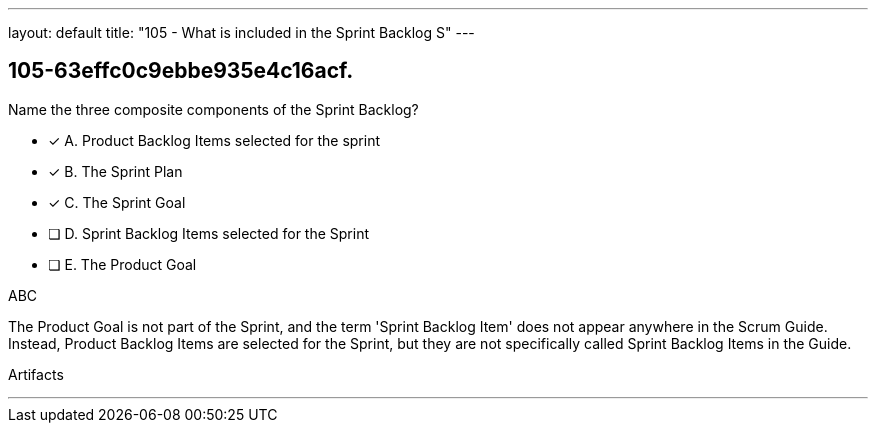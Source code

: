 ---
layout: default 
title: "105 - What is included in the Sprint Backlog S"
---


[#question]
== 105-63effc0c9ebbe935e4c16acf.

****

[#query]
--
Name the three composite components of the Sprint Backlog?
--

[#list]
--
* [*] A. Product Backlog Items selected for the sprint
* [*] B. The Sprint Plan
* [*] C. The Sprint Goal
* [ ] D. Sprint Backlog Items selected for the Sprint
* [ ] E. The Product Goal

--
****

[#answer]
ABC

[#explanation]
--
The Product Goal is not part of the Sprint, and the term 'Sprint Backlog Item' does not appear anywhere in the Scrum Guide. Instead, Product Backlog Items are selected for the Sprint, but they are not specifically called Sprint Backlog Items in the Guide.
--

[#ka]
Artifacts

'''


